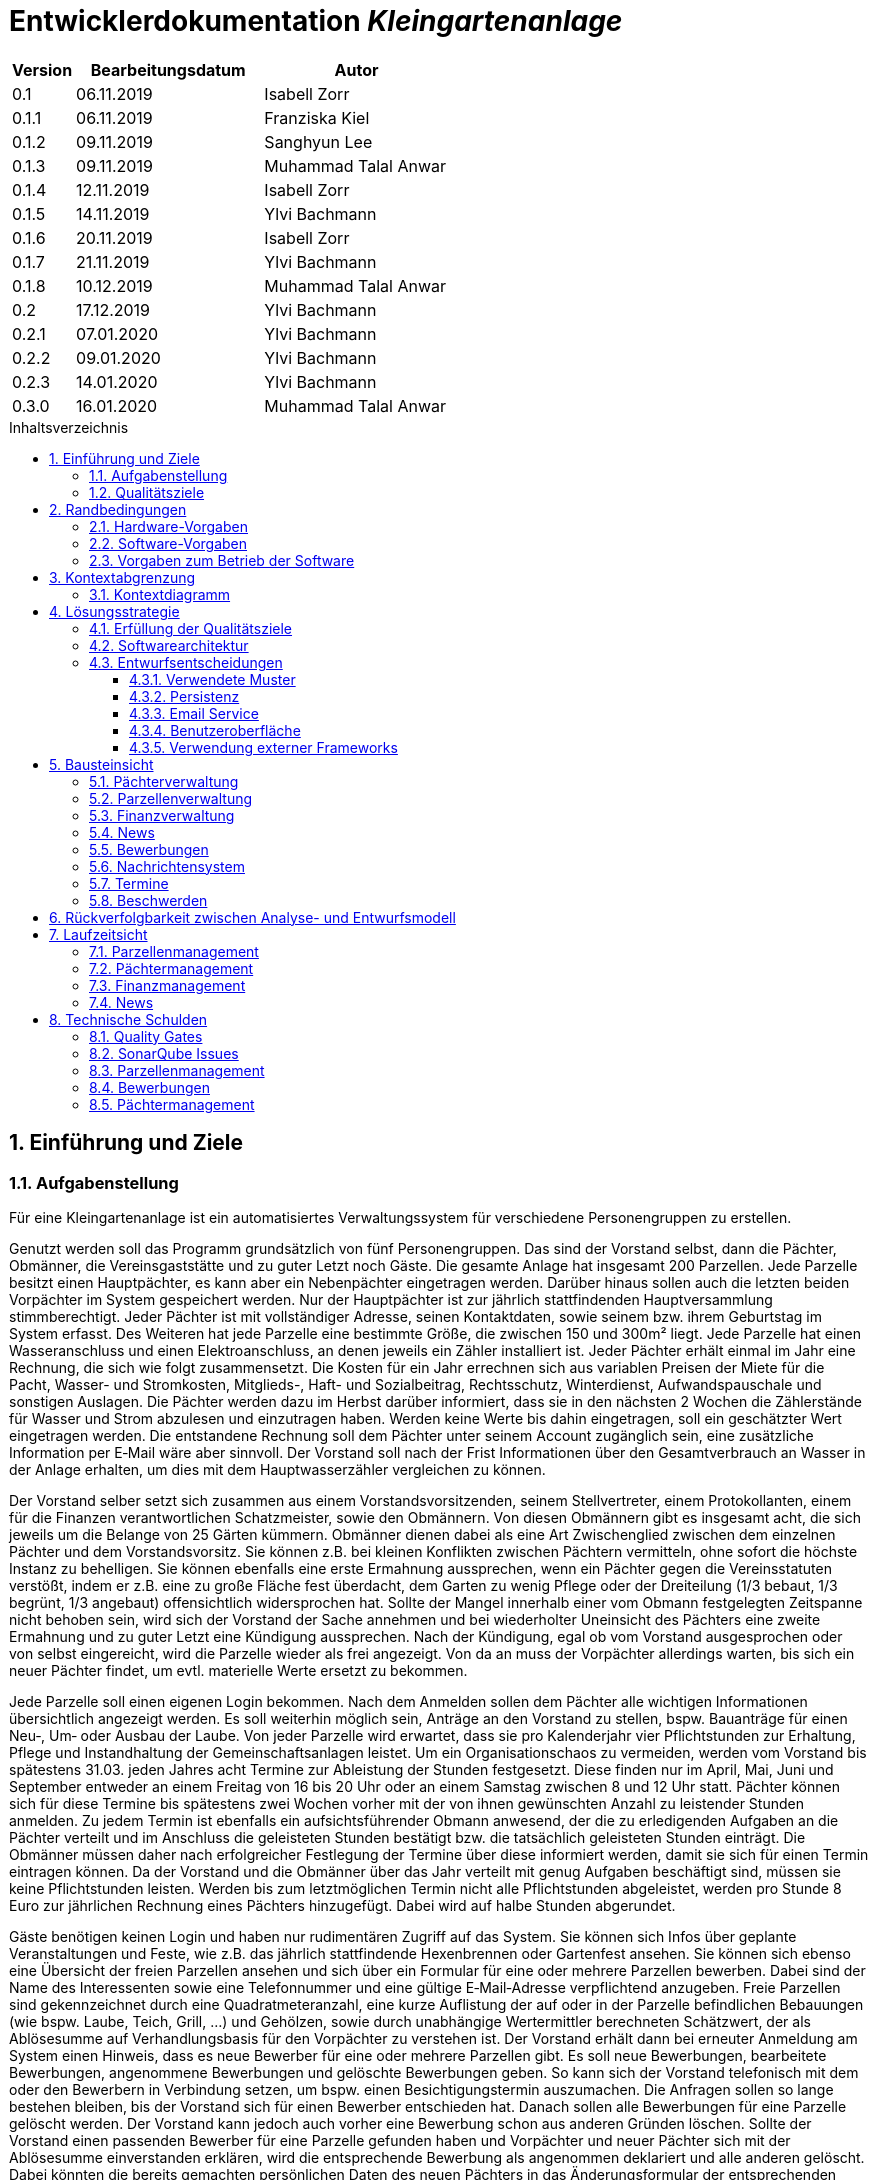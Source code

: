 = Entwicklerdokumentation __{project_name}__
:project_name: Kleingartenanlage
:company_name: Kleingartenanlage eV.
:toc:
:toclevels: 3
:toc-title: Inhaltsverzeichnis
:toc-placement!:
:sectanchors:
:numbered:

[options="header"]
[cols="1, 3, 3"]
|===
| Version | Bearbeitungsdatum | Autor
| 0.1     | 06.11.2019        | Isabell Zorr
| 0.1.1   | 06.11.2019        | Franziska Kiel
| 0.1.2   | 09.11.2019        | Sanghyun Lee
| 0.1.3   | 09.11.2019        | Muhammad Talal Anwar
| 0.1.4   | 12.11.2019        | Isabell Zorr
| 0.1.5   | 14.11.2019        | Ylvi Bachmann
| 0.1.6   | 20.11.2019        | Isabell Zorr
| 0.1.7   | 21.11.2019        | Ylvi Bachmann
| 0.1.8   | 10.12.2019        | Muhammad Talal Anwar
| 0.2     | 17.12.2019        | Ylvi Bachmann
| 0.2.1   | 07.01.2020        | Ylvi Bachmann
| 0.2.2   | 09.01.2020        | Ylvi Bachmann
| 0.2.3   | 14.01.2020        | Ylvi Bachmann
| 0.3.0   | 16.01.2020        | Muhammad Talal Anwar
|===

toc::[]

== Einführung und Ziele

=== Aufgabenstellung

Für eine Kleingartenanlage ist ein automatisiertes Verwaltungssystem für verschiedene Personengruppen zu erstellen.

Genutzt werden soll das Programm grundsätzlich von fünf Personengruppen. Das sind der Vorstand
selbst, dann die Pächter, Obmänner, die Vereinsgaststätte und zu guter Letzt noch Gäste.
Die gesamte Anlage hat insgesamt 200 Parzellen. Jede Parzelle besitzt einen Hauptpächter, es kann
aber ein Nebenpächter eingetragen werden. Darüber hinaus sollen auch die letzten beiden
Vorpächter im System gespeichert werden. Nur der Hauptpächter ist zur jährlich stattfindenden
Hauptversammlung stimmberechtigt. Jeder Pächter ist mit vollständiger Adresse, seinen
Kontaktdaten, sowie seinem bzw. ihrem Geburtstag im System erfasst.
Des Weiteren hat jede Parzelle eine bestimmte Größe, die zwischen 150 und 300m² liegt. Jede Parzelle hat einen
Wasseranschluss und einen Elektroanschluss, an denen jeweils ein Zähler installiert ist. Jeder Pächter
erhält einmal im Jahr eine Rechnung, die sich wie folgt zusammensetzt. Die Kosten für ein Jahr
errechnen sich aus variablen Preisen der Miete für die Pacht, Wasser- und Stromkosten, Mitglieds-, Haft- und Sozialbeitrag,
Rechtsschutz, Winterdienst, Aufwandspauschale und sonstigen Auslagen.
Die Pächter werden dazu im
Herbst darüber informiert, dass sie in den nächsten 2 Wochen die Zählerstände für Wasser und
Strom abzulesen und einzutragen haben. Werden keine Werte bis dahin eingetragen, soll ein
geschätzter Wert eingetragen werden. Die entstandene Rechnung soll dem Pächter unter seinem
Account zugänglich sein, eine zusätzliche Information per E‐Mail wäre aber sinnvoll. Der Vorstand soll
nach der Frist Informationen über den Gesamtverbrauch an Wasser in der Anlage erhalten, um dies
mit dem Hauptwasserzähler vergleichen zu können.

Der Vorstand selber setzt sich zusammen aus einem Vorstandsvorsitzenden, seinem Stellvertreter,
einem Protokollanten, einem für die Finanzen verantwortlichen Schatzmeister, sowie den
Obmännern. Von diesen Obmännern gibt es insgesamt acht, die sich jeweils um die Belange von 25
Gärten kümmern. Obmänner dienen dabei als eine Art Zwischenglied zwischen dem einzelnen
Pächter und dem Vorstandsvorsitz. Sie können z.B. bei kleinen Konflikten zwischen Pächtern
vermitteln, ohne sofort die höchste Instanz zu behelligen. Sie können ebenfalls eine erste Ermahnung
aussprechen, wenn ein Pächter gegen die Vereinsstatuten verstößt, indem er z.B. eine zu große
Fläche fest überdacht, dem Garten zu wenig Pflege oder der Dreiteilung (1/3 bebaut, 1/3 begrünt,
1/3 angebaut) offensichtlich widersprochen hat. Sollte der Mangel innerhalb einer vom Obmann
festgelegten Zeitspanne nicht behoben sein, wird sich der Vorstand der Sache annehmen und bei
wiederholter Uneinsicht des Pächters eine zweite Ermahnung und zu guter Letzt eine Kündigung
aussprechen. Nach der Kündigung, egal ob vom Vorstand ausgesprochen oder von selbst eingereicht,
wird die Parzelle wieder als frei angezeigt. Von da an muss der Vorpächter allerdings warten, bis sich
ein neuer Pächter findet, um evtl. materielle Werte ersetzt zu bekommen.

Jede Parzelle soll einen eigenen Login bekommen. Nach dem Anmelden sollen dem Pächter alle
wichtigen Informationen übersichtlich angezeigt werden. Es soll weiterhin möglich sein, Anträge an
den Vorstand zu stellen, bspw. Bauanträge für einen Neu‐, Um‐ oder Ausbau der Laube. Von jeder
Parzelle wird erwartet, dass sie pro Kalenderjahr vier Pflichtstunden zur Erhaltung, Pflege und
Instandhaltung der Gemeinschaftsanlagen leistet. Um ein Organisationschaos zu vermeiden, werden
vom Vorstand bis spätestens 31.03. jeden Jahres acht Termine zur Ableistung der Stunden
festgesetzt. Diese finden nur im April, Mai, Juni und September entweder an einem Freitag von 16 bis
20 Uhr oder an einem Samstag zwischen 8 und 12 Uhr statt. Pächter können sich für diese Termine
bis spätestens zwei Wochen vorher mit der von ihnen gewünschten Anzahl zu leistender Stunden
anmelden. Zu jedem Termin ist ebenfalls ein aufsichtsführender Obmann anwesend, der die zu
erledigenden Aufgaben an die Pächter verteilt und im Anschluss die geleisteten Stunden bestätigt
bzw. die tatsächlich geleisteten Stunden einträgt. Die Obmänner müssen daher nach erfolgreicher
Festlegung der Termine über diese informiert werden, damit sie sich für einen Termin eintragen
können. Da der Vorstand und die Obmänner über das Jahr verteilt mit genug Aufgaben beschäftigt
sind, müssen sie keine Pflichtstunden leisten. Werden bis zum letztmöglichen Termin nicht alle
Pflichtstunden abgeleistet, werden pro Stunde 8 Euro zur jährlichen Rechnung eines Pächters
hinzugefügt. Dabei wird auf halbe Stunden abgerundet.

Gäste benötigen keinen Login und haben nur rudimentären Zugriff auf das System. Sie können sich
Infos über geplante Veranstaltungen und Feste, wie z.B. das jährlich stattfindende Hexenbrennen
oder Gartenfest ansehen. Sie können sich ebenso eine Übersicht der freien Parzellen ansehen und
sich über ein Formular für eine oder mehrere Parzellen bewerben. Dabei sind der Name des
Interessenten sowie eine Telefonnummer und eine gültige E‐Mail‐Adresse verpflichtend anzugeben.
Freie Parzellen sind gekennzeichnet durch eine Quadratmeteranzahl, eine kurze Auflistung der auf
oder in der Parzelle befindlichen Bebauungen (wie bspw. Laube, Teich, Grill, ...) und Gehölzen, sowie
durch unabhängige Wertermittler berechneten Schätzwert, der als Ablösesumme auf
Verhandlungsbasis für den Vorpächter zu verstehen ist. Der Vorstand erhält dann bei erneuter
Anmeldung am System einen Hinweis, dass es neue Bewerber für eine oder mehrere Parzellen gibt.
Es soll neue Bewerbungen, bearbeitete Bewerbungen, angenommene Bewerbungen und gelöschte
Bewerbungen geben. So kann sich der Vorstand telefonisch mit dem oder den Bewerbern in
Verbindung setzen, um bspw. einen Besichtigungstermin auszumachen. Die Anfragen sollen so lange
bestehen bleiben, bis der Vorstand sich für einen Bewerber entschieden hat. Danach sollen alle
Bewerbungen für eine Parzelle gelöscht werden. Der Vorstand kann jedoch auch vorher eine
Bewerbung schon aus anderen Gründen löschen. Sollte der Vorstand einen passenden Bewerber für
eine Parzelle gefunden haben und Vorpächter und neuer Pächter sich mit der Ablösesumme
einverstanden erklären, wird die entsprechende Bewerbung als angenommen deklariert und alle
anderen gelöscht. Dabei könnten die bereits gemachten persönlichen Daten des neuen Pächters in
das Änderungsformular der entsprechenden Parzelle übernommen werden. Optional wäre es
sinnvoll, wenn alle abgelehnten Bewerber über eine E‐Mail darüber informiert werden, dass die
Parzelle vergeben wurde. Gäste können sich weiterhin aktuelle Termine und Veranstalltungen anschauen.


=== Qualitätsziele
[options="header"]
[cols="2h,^1,^1,^1,^1,^1"]
|===
|Qualitätsziel
|1
|2
|3
|4
|5

|Anpassbarkeit (Scalability)
|X
|
|
|
|

|Wartbarkeit (Maintainability)
|
|x
|
|
|

|Erweiterbarkeit (Extensibility)
|
|
|
|x
|

|Benutzbarkeit (Usability)
|
|x
|
|
|

|Zuverlässigkeit (Reliability)
|
|
|x
|
|

|Geschwindigkeit (Performance)
|
|
|
|
|x

|Sicherheit (Security)
|
|
|
|x
|

|===


== Randbedingungen
=== Hardware-Vorgaben
Eine Aufführung von nötigen Geräten/Hardware um diese Anwendung nutzen zu können.

* Server
* Computer
* Tastatur
* Maus

=== Software-Vorgaben
Hier folgt eine Aufführung von notwendiger Software um die Anwendung zu nutzen.
Notwendige Javaversion: +

* Java 11.0 (oder neuer)

Nutzbare Internet Browser: +

* Google Chrome
* Mozilla Firefox

=== Vorgaben zum Betrieb der Software

Dieser Abschnitt verschafft einen Überblick über die vorgesehene Nutzung des Produktes nach Fertigstellung
und unter welchen Umständen diese erfolgt.

Das System wird von den Pächtern der _{project_name}_ genutzt und dient der Übersicht der Parzelle
und dem Managen der Anlage für den Vorstand. Auch können sich Gäste über Neuigkeiten informieren und sich
auf Parzellen bewerben. Die Software läuft auf einem Server und ist für alle Nutzer 24/7 über einen
Browser erreichbar.

Die Hauptnutzer der Software werden die Pächter (tenants), die wenig bis viel Erfahrung mit Software haben,
und die Vorstandsmitglieder, die ebenfalls wenig bis viel Erfahrung im Umgang haben.

Das System soll wenig Wartung bedürfen, da die Aufwandskosten für den Vorstand zu hoch wären.
Sämtliche Daten sollten in einer Datenbank gespeichert werden und durch die Anwendung erreichbar sein.

== Kontextabgrenzung
=== Kontextdiagramm
image::models/analysis/System Context Diagram_v2.png[]
Kontextdiagramm

== Lösungsstrategie
=== Erfüllung der Qualitätsziele
[options="header"]
|===
| Qualitätsziel |Lösungsansatz

| Anpassbarkeit (Scalability)
| - Vermeidung von Codewiederholung +
- Kopieren von Funktionen

| Wartbarkeit (Maintainability)
| - Nutzung von einzelnen Packages und Komponenten +
- Sicherstellen, dass Komponenten von anderen Komponenten (wieder-) verwendet werden können

| Erweiterbarkeit (Extensibility)
| - Nutzung  von Packages und Frameworks

| Benutzbarkeit (Usability)
| - übersichtliche und benutzerfreundliche Ansichten +
- große Buttons mit verständlichen Beschriftungen +
- Übersichtsseiten der Anwendung sind mit wenigen Klicks zu erreichen


| Zuverlässigkeit (Reliability)
| Tests mit JUnit

| Sicherheit (Security)
| - Nutzung von einmaligen Passwörtern und Spring Security +
- Authorisierung von Nutzern

|===

=== Softwarearchitektur

image::models/analysis/Top Level Architechture_v2.png[]
Top-Level-Architektur

image::models/analysis/Client Server Model of the Application.png[]
Client-Server-Modell der Anwendung

=== Entwurfsentscheidungen

* Hinzufügen der Assoziationsklasse Procedure zwischen die Klassen Plot und Tenant, um die Verbindung dieser Klassen
zu modellieren und veränderliche Daten (z.B. Pächter, Wasserzähler, ...) der Parzelle für die jährliche Rechnungserstellung
zu speichern. In der finalen Anwendung erfolgt der Zugriff auf die Assoziationsklasse mit Hilfe der Klasse ProcedureManager
* Hinzufügen weiterer Packages (Bewerbungsverwaltung und Terminverwaltung), um bessere Arbeitsteilung zu erreichen, damit
Konflikte vermieden werden können

==== Verwendete Muster
* Spring MVC

==== Persistenz
Die Anwendung verwendet *Hibernate Annotation basiertes Mapping*, um Java Klassen zu den Datenbanktabellen zuordnen. Als Datenbank wird *H2* verwendet. Die Persistenz ist standardmäßig deaktiviert. Um den Persistenzspeicher zu aktivieren, müssen die folgenden zwei Zeilen in der Datei application.properties nicht auskommentiert werden:

....
# spring.datasource.url=jdbc:h2:./db/kleingarten
# spring.jpa.hibernate.ddl-auto=update
....

==== Email Service
Die Anwendung verwendet *JavaMail*, um Email zu erzeugen und schicken. Die
Email Service ist standardmäßig im Logging Modus gesetzt. Um den Service zu
aktivieren, sodass Email(s) rausgeschickt können, muss das
`app.messaging.enabled` property in der Datei `application.properties` zu
`true` geändert werden:

....
app.messaging.enabled=true
....

Darüber hinaus, müssen die folgenden drei properties entsprechend konfiguriert
werden:

....
spring.mail.username=your@email.com
spring.mail.password=secret-password
spring.mail.host=smtp.example-server.com
....

Um die Email Logging zu deaktivieren, muss das `app.messaging.logging` property
zu `false` geändert werden:

....
app.messaging.logging=false
....

==== Benutzeroberfläche
image::models/design/user-interface.jpg[]

==== Verwendung externer Frameworks

[options="header", cols="1,3,3"]
|===
| Externe Klasse                  | Pfad der externen Klasse                                   | Verwendet von (Klasse der eigenen Anwendung)
| slf4j.Logger                    | org.slf4j.Logger                                          a|
* message.MessageService +
* configuration.AppDataInitializer
| slf4j.LoggerFactory             | org.slf4j.LoggerFactory                                   a|
* message.MessageService +
* configuration.AppDataInitializer
| Salespoint.AbstractEntity       | org.salespointframework.core.AbstractEntity                | finance.Fee
| Salespoint.AuthenticationManager | org.salespointframework.useraccount.AuthenticationManager | tenant.TenantService
| Salespoint.Catalog              | org.salespointframework.catalog.Catalog                   a|
* plot.PlotCatalog
| Salespoint.DataInitializer      | org.salespointframework.core.DataInitializer               | configuration.AppDataInitializer
| Salespoint.Product              | org.salespointframework.catalog.Product                    | plot.Plot
| Salespoint.ProductIdentifier    | org.salespointframework.catalog.ProductIdentifier         a|
* plot.PlotControllerService
* plot.PlotInformationBuffer
* plot.PlotService
* plot.SecurePlotController
* plot.UpdateChairmanForm
| Salespoint.Password             | org.salespointframework.useraccount.Password               a|
 * tenant.TenantService +
 *  tenant.TenantManager +
| Salespoint.Role                 | org.salespointframework.useraccount.Role                  a|
* tenant.Tenant +
* tenant.TenantManager +
* tenant.TenantRole +
* complaint.ComplaintController
* plot.PlotControllerService
* plot.PlotService
* plot.SecurePlotController
| Salespoint.SalespointIdentifier | org.salespointframework.core.SalespointIdentifier          | finance.Fee
| Salespoint.UserAccount          | org.salespointframework.useraccount.UserAccount           a|
* tenant.Tenant +
* complaint.ComplaintController
* plot.InsecurePlotController
* plot.PlotControllerService
* plot.SecurePlotController
| Salespoint.UserAccountManager   | org.salespointframework.useraccount.UserAccountManager     | tenant.TenantManager
| Spring.Assert                   | org.springframework.util.Assert                           a|
* news.NewsEntry +
* news.NewsController +
* tenant.TenantController +
* tenant.TenantManager +
* complaint.Complaint +
* complaint.ComplaintController +
* complaint.ComplaintManager +
* configuration.AppDataInitializer
| Salespoint.Currencies           | org.salespointframework.core.Currencies.EURO              a|
* plot.Plot
* plot.SecurePlotController
| Spring.CrudRepository           | org.springframework.data.repository.CrudRepository        a|
* news.NewsRepository +
* tenant.TenantRepository +
* finance.FeeCatalog +
* complaint.ComplaintRepository
| Spring.ConfigurationProperties  | org.springframework.boot.context.properties.ConfigurationProperties | message.MessageProperties
| Spring.SimpleMailMessage        | org.springframework.mail.SimpleMailMessage                 | message.MessageService
| Spring.MimeMessageHelper        | org.springframework.mail.javamail.MimeMessageHelper        | message.MessageService
| Spring.JavaMailSender           | org.springframework.mail.javamail.JavaMailSender           | message.MessageService
| Spring.Model                    | org.springframework.ui.Model                              a|
* finance.FeeController +
* news.NewsController +
* plot.InsecurePlotController +
* plot.PlotControllerService
* plot.SecurePlotController
* tenant.tenantController +
* complaint.ComplaintController
| Spring.ModelAndView             | org.springframework.web.servlet.ModelAndView               a|
* plot.InsecurePlotController
* plot.PlotControllerService
* plot.SecurePlotController
| Spring.Streamable               | org.springframework.data.util.Streamable                  a|
* tenant.TenantManager +
* finance.FeeCatalog +
* complaint.ComplaintManager +
* complaint.ComplaintRepository
* plot.PlotCatalog
| Spring.Sort                     | org.springframework.data.domain.Sort                       | plot.PlotCatalog
|===

== Bausteinsicht

=== Pächterverwaltung
image::models/analysis/TenantManagement.png[Pächterverwaltung]

[options="header"]
|===
|Klasse/Enumeration |Description

|Tenant
|Die Pächerklasse beschreibt den Pächter der Parzelle
|TenantController
|Ein Spring MVC Controller um neue Pächter hinzuzufügen und bereits bestehende anzuzeigen und zu bearbeiten

|TenantManager
|Serviceklasse um Pächter zu managen

|TenantRepository
|Ein Repositoryinterface um Pächterinstanzen zu speichern

|===

=== Parzellenverwaltung
image::models/analysis/PlotManagement.png[Parzellenverwaltung]

[options="header"]
|===
|Klasse/Enumeration |Description
|Plot
|beschreibt die Parzelle mit ihren benötigten Daten

|PlotService und DataService
|Managementklassen, beinhalten Methoden, die mit externen Klassen interagieren und erhaltene Informationen zur Nutzung aufbereiten

|SecurePlotController
|Controller, welcher alle Anfragen bearbeitet, wenn ein Nutzer angemeldet ist

|InsecurePlotController
|Controller, welcher alle Anfragen bearbeitet, wenn kein Nutzer angemeldet ist

|PlotControllerService
|Managementklasse, welche Methoden enthält, um die in den Controllern benötigten Funktionalitäten und Informationen auszulagern

|PlotInformationBuffer
|Hilfsklasse, welche alle Informationen einer Parzelle speichert, um diese zur übersichtlich darstellen zu können
|===

Aus Gründen der Übersichtlichkeit bzw. um die primäre Richtung des Zugriffes darzustellen, wurde die Klasse Procedure in
das Package finance ausgelagert und die gerichtete Assoziation von einer Parzelle zu den zugehörigen Bewerbungen
(vom Typ Appointment) gelöscht.

=== Finanzverwaltung
image::models/analysis/FinanceManagement.png[]

[options="header"]
|===
|Klasse/Enumeration |Description
|Fee
|Die Fee Klasse beschreibt den Basispreis der Parzelle mit benötigen Daten

|Procedure
|Procedure Klasse beschreibt alle benötige Attribute, die von Plot- und TenantManager erhalten werden

|ProcedureManagement
|ProcedureManagement Klasse ist verantwortlich für die Verwaltung der Procedure

|ProcedureController
|Die ProcedureController Klasse ist verantwortlich für die Aufrufe der verschiedene (Html) Seiten

|ProcedureRepository
|ProcedureRepository verwaltet alle empfangene Dateien von Plot- und TenantManager

|Bill
|Die Bill Klasse beschreibt eine jährliche Rechnung mit benötigen Information

|FeeController
|Die FeeController Klasse ist verantwortlich für die Aufrufe der verschiedene (Html) Seiten.
 Beispielsweise die Übersicht der jahresabrechnung von einer bestimmten Parzelle,
 die jahresabrechnung in PDF erstellen,
 und die jahresabrechnung per Email schicken


|===

=== News
image::models/analysis/KleinGartenAnlagen.news.png[]

=== Bewerbungen
image::models/analysis/ApplicationManagement.png[]

=== Nachrichtensystem
image::models/analysis/KleinGartenAnlagen.message.png[]

=== Termine
image::models/analysis/kleingarten.appointment.png[]

[options="header"]
|===
| Klasse/Enumeration | Description
| Appointment            | Die Appointment Klasse beschreibt einen Termin.
| AppointmentController  | Die AppointmentController Klasse ist verantwortlich für das Erzeugen, Löschen und Bearbeiten eines Termins.
| AppointmentManager | Der AppointmentManager ist verantwortlich für die Aufbewahrung und Verwaltung der Termine.
|===

=== Beschwerden
image::models/analysis/ComplainsManagement.png[]
[options="header]
|===
| Klasse/Enumeration | Description
| Complaint | Die Complaint Klasse beschreibt eine Beschwerde
| ComplaintController | Klasse zum Bauen der Seiten für das Erstellen, Bearbeiten und Löschen einer Beschwerde
| ComplaintManager | Klasse zum Aufbewahren und Verwalten der Beschwerden
|===

== Rückverfolgbarkeit zwischen Analyse- und Entwurfsmodell

[options="header"]
|===
|Klasse/Enumeration (Analysemodell) |Klasse/Enumeration (Entwurfsmodell) |Beschreibung
|<Enumeration> +
  PÄCHTER              |-           |Hinzufügen der Assoziationsklasse Procedure
|Vorpächter            |-           |Speicherung der Pächter einer Parzelle als Attribute in Procedure
|Zähler                |-           |Speicherung der Zählerstände als Attribute in Procedure
|===

== Laufzeitsicht
=== Parzellenmanagement

Aus Gründen der Übersichtlichkeit wurden in den folgenden Sequenzdiagrammen nur Interaktionen mit Salespoint und Spring
berücksichtigt, welche innerhalb der Methoden der Controller des Parzellenmanagement Packages stattfinden.
Falls weitere Informationen zum Verständnis des Workflows benötigt werden, sind diese entweder in das jeweilige
Sequenzdiagramm oder dessen Beschreibungstext integriert.

image::models/analysis/seq_plot_insecure.png[Workflow für unauthentifizierten Nutzer]

Ein nicht authentifizierter Nutzer lässt sich zuerst die Übersichtsseite aller Parzellen und danach die Detailseite einer
bestimmten Parzelle anzeigen. +
Für einen angemeldeten Pächter werden beim Aufruf der Übersichtsseite der Parzellen ebenfalls die Schritte 1 bis 12
ausgeführt. Die Zugriffsrechte für die Informationsseiten der Parzellen werden in diesem Fall anhand der Rolle
(entnommen aus Salespoint; gespeichert in der Klasse UserAccount) des angemeldeten Pächters festgelegt und zum Model
hinzugefügt. +

In den folgenden Sequenzdiagrammen wird vor jedem Methodenaufruf anhand des angemeldeten UserAccounts
(entnommen aus Salespoint) der zugehörige Pächter ermittelt, welcher gerade den jeweiligen Workflow durchführt.

image::models/analysis/seq_plot_addPlot.png[Workflow beim Hinzufügen einer Parzelle]

Ein authentifizierter Nutzer lässt sich die Übersichtsseite aller Parzellen anzeigen, fügt eine weitere Parzelle
hinzu und legt anschließend für diese einen Pächter mit der Rolle "Obmann" (administrativer Verwalter) fest. +
Der dargestellte Workflow kann nur durch einen Pächter mit der Rolle "Vorstandsvorsitzender" oder "Stellvertreter"
durchgeführt werden. +
Für einen angemeldeten Pächter mit einer anderen Rolle werden beim Aufruf der Übersichtsseite der Parzellen die Schritte
12 und 13 nicht ausgeführt.

image::models/analysis/seq_plot_cancelPlot.png[Workflow beim Löschen einer Parzelle]

Ein authentifizierter Nutzer lässt sich zuerst die Übersichtsseite aller Parzellen, danach die Detailseite einer
bestimmten gemieteten Parzelle anzeigen und beendet den bestehenden Mietvertrag. Die Parzelle steht somit zur Bewerbung
frei. +
Der dargestellte Workflow kann nur durch einen Pächter mit der Rolle "Vorstandsvorsitzender" oder "Stellvertreter"
durchgeführt werden. +
Beim Aufruf der Detailseite einer Parzelle (Schritte 13 bis 24) werden anhand der Rolle des angemeldeten Pächters die
Zugriffsrechte auf die Informationen der Parzelle (z.B. geleistete Arbeitstunden, aktueller Mieter) und
Bearbeitungsrechte festgelegt. +
Dieser Ablauf findet für alle angemeldeten Pächter nach dem selben Schema statt.

image::models/analysis/seq_plot_rentedPlots.png[Workflow für Zugriff auf gemietete Parzellen]

Ein authentifizierter Nutzer lässt sich alle aktuell von ihm gemieteten Parzellen anzeigen. Es wird dabei ein Timer bis
zum nächsten Termin, für den der Pächter angemeldet ist erstellt und dargestellt. +
Durch die Überprüfung der Rollen des Pächters in den Schritten 10 und 11 können nach Bedarf erweiterte Bearbeitungsrechte
(z.B. Eintragen des Wasserzählerstands, Freigeben der Parzelle) festgelegt werden.

=== Pächtermanagement

image::models/analysis/seq_tenant_registerNew.png[Workflow für das Hinzufügen eines neuen Pächters]

Der Vorstandsvorsitzender navigiert zuerst auf die Übersichtsseite ("Mitglieder") aller Pächter und betätigt den Button
"Pächter hinzufügen". +
Nun erscheint ein Formular zum Aussfüllen. Hier füllt er die erbetenen Daten aus und betätigt "Pächter hinzufügen".
Ein neuer Pächter ohne Rollen wurde hinzugefügt.

image::models/analysis/seq_tenant_editTenant.png[Workflow zum Bearbeiten eines Pächters]
Der Vorstandsvorsitzender navigiert zuerst auf die Übersichtsseite ("Mitglieder") aller Pächter und klickt auf den Namen
oder die Email eines Pächters. So gelangt er auf die Detailseite dieses Pächters mit allen gespeicherten Informationen,
wie "Adresse", "Geburtstag", "Rollen", "Telefonnummer".
Klickt er jetzt auf den Stift-Button, erscheint ein vorausgefülltes Formular mit den Daten des Pächters, welche jetzt
bearbeitet werden können. Über Checkboxen können jetzt auch Rollen entfernt und hinzugefügt werden. +
Betätigt er nun den Button "Änderungen speichern" werden diese Änderungen gespeichert und er gelangt wieder auf die
Detailseite.

=== Finanzmanagement

image::models/analysis/seq_procedure_createBill.png[Workflow für die Erstellung einer Jahresabrechnung]

Der Vorstandsvorsitzender/Mieter navigiert zuerst auf die Seite, "Meine Parzelle" - "Meine Daten". In der "Option Knopf"
 kann er "Rechnung anzeigen" finden. Wenn er den klickt, kann alle Jahresabrechnungen von seiner Parzelle. Bei Klicken
kann er diese Jahresabrechnungen in PDF herunterladen oder kann er diese Rechnungen per Email abschicken.

=== News

image::models/analysis/seq_news.png[Workflow für die Newseinträge]

== Technische Schulden
=== Quality Gates
Bewertung: A (sehr gut) bis E (sehr schlecht) +
Alle in SonarQube voreingestellten Quality Gates werden von der Anwendung mit der Bewertung A erfüllt.
Diese Ziele sind Zuverlässigkeit (Reliability), Sicherheit (Security), Wartbarkeit (Maintainability).
Darüber hinaus enthält die Anwendung 0,0% duplizierte Codezeilen und die Testabdeckung liegt über dem eingestellten
minimalen Prozentsatz.


=== SonarQube Issues
Hier werden alle SonarQube issues aufgeführt, welche die Priorität *Blocker*, *Critical* oder *Major* besitzen,
darüber hinaus auch häufige *Minor*-Issues.

[options="header"]
[options="header", cols="1, 2, 2, 2"]
|===
|Priority |Beschreibung |Vorkommen |entsprechendes Quality Gate
|Minor |Zeilen sollen nicht länger sein als 120 Zeichen|
- 1 Vorkommen in ApplicationController |Keines
|Minor |fehlende geschweifte Klammer |
- 2 Vorkommen in ApplicationManager
- 11 Vorkommen in Procedure
- 4 Vorkommen in ProcedureManager |Keines
|Minor |zwei Statements in einer Zeile|
- 1 Vorkommen in ApplicationManager
- 11 Vorkommen in Procedure
- 4 Vorkommen in ProcedureManager|Keines
|Critical|zu hohe kognitive Komplexität |
- 1 Vorkommen in ProcedureController | Wartbarkeit
|Major |zu viele return in einer Methode |
- 1 Vorkommen in ProcedureController | Wartbarkeit
|Major |ungenutzter Parameter |
- 1 Vorkommen in ProcedureManager | Wartbarkeit
|===

=== Parzellenmanagement
Feedback aus dem Cross Test, welches nicht berücksichtigt wurde
[options="header"]
|===
|Nummer |Pfad |Parameter |Beschreibung |Rückgabe
|1| Anlage | Rolle:Obmann | - |White Label Page
|2| /myPlot | Logged in as: peter.klaus@email.com | Nach Freigabe des eigenen Kleingartens wird dieser immer noch unter "Meine Daten" angezeigt | -
|===

__Begründung:__

- 1: Fehler konnte leider nicht reproduziert werden.
- 2: Nach Absprache mit dem Tutor soll ein Pächter so lange noch Zugriff auf seine gekündigte Parzelle haben, bis eine
     Bewerbung eines neuen Pächters für diese Parzelle angenommen wurde.

Des Weiteren wurde die Funktionalität Nebenpächter für eine gemietete Parzelle hinzuzufügen bzw. diese Pächter zu bearbeiten
nicht vollständig implementiert. Mit dieser Aufgabe und der Anzeige des benötigten Formulars auf der Bearbeitungsseite
einer Parzelle (editPlot.html) wurde Sascha Seiffert beauftragt.

=== Bewerbungen
Feedback aus dem Cross Test, welches nicht berücksichtigt wurde

Die Funktionalitäten Vorstand kann Bewerbungen bearbeiten, annehmen, löschen und ablehnen sind nicht vollständig implementiert.
Mit dieser Aufgabe wurde Sascha Seiffert beauftragt, der seit Anfang des Jahres nicht mehr aktiv am Projekt arbeitet,
ohne das Team darüber informiert zu haben.

=== Pächtermanagement
Feedback aus dem Cross Test, welches nicht berücksichtigt wurde
[options="header"]
|===
|Nummer |Pfad |Parameter |Beschreibung |Rückgabe
| 1 | /login | Email: "s.krimse@gmaile.com"; Passwort: "123" | kein Login möglich | redirect: /login?error
|===

__Begründung:__

- 1: Email wurde für das Cross Testing falsch abgeschrieben.
